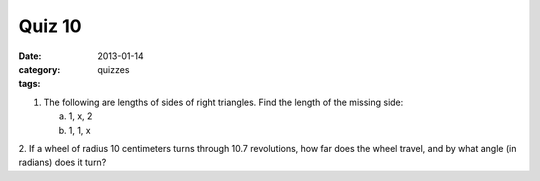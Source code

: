 Quiz 10 
#######

:date: 2013-01-14
:category: quizzes
:tags: 


1. The following are lengths of sides of right triangles.  Find the length of the missing side:

   a. 1, x, 2
   b. 1, 1, x

2. If a wheel of radius 10 centimeters turns through 10.7 revolutions, how far
does the wheel travel, and by what angle (in radians) does it turn?
 
 
